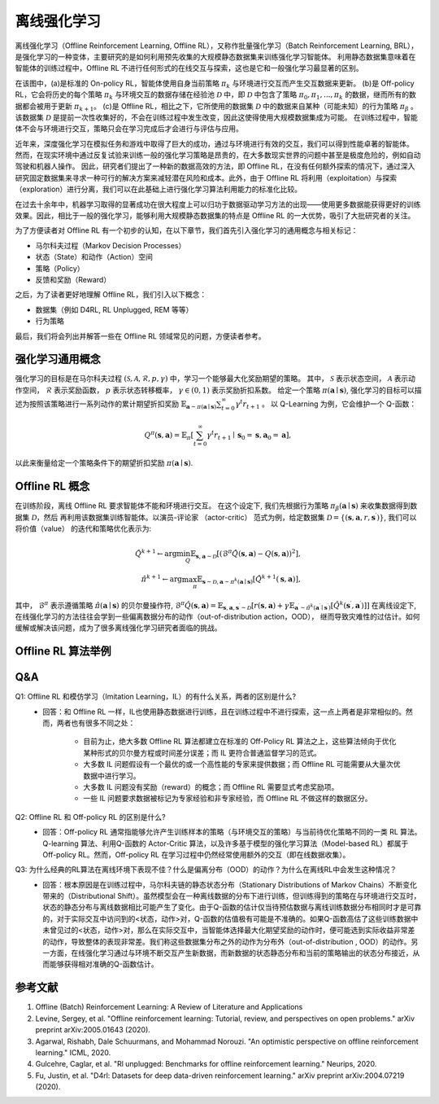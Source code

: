 离线强化学习
===============================


离线强化学习（Offline Reinforcement Learning, Offline RL），又称作批量强化学习（Batch Reinforcement Learning, BRL），是强化学习的一种变体，主要研究的是如何利用预先收集的大规模静态数据集来训练强化学习智能体。
利用静态数据集意味着在智能体的训练过程中，Offline RL 不进行任何形式的在线交互与探索，这也是它和一般强化学习最显著的区别。

.. image:: images/offline_no_words.png
   :align: center
   :scale: 50 %

在该图中，(a)是标准的 On-policy RL，智能体使用自身当前策略 :math:`\pi_k` 与环境进行交互而产生交互数据来更新。
(b)是 Off-policy RL，它会将历史的每个策略 :math:`\pi_k` 与环境交互的数据存储在经验池 :math:`\mathcal{D}` 中，即 :math:`\mathcal{D}` 中包含了策略 :math:`\pi_0, \pi_1, ..., \pi_k` 的数据，继而所有的数据都会被用于更新 :math:`\pi_{k+1}`。
(c)是 Offline RL，相比之下，它所使用的数据集 :math:`\mathcal{D}` 中的数据来自某种（可能未知）的行为策略 :math:`\pi_{\beta}` 。该数据集 :math:`\mathcal{D}` 是提前一次性收集好的，不会在训练过程中发生改变，因此这使得使用大规模数据集成为可能。
在训练过程中，智能体不会与环境进行交互，策略只会在学习完成后才会进行与评估与应用。


近年来，深度强化学习在模拟任务和游戏中取得了巨大的成功，通过与环境进行有效的交互，我们可以得到性能卓著的智能体。
然而，在现实环境中通过反复试验来训练一般的强化学习策略是昂贵的，在大多数现实世界的问题中甚至是极度危险的，例如自动驾驶和机器人操作。
因此，研究者们提出了一种新的数据高效的方法，即 Offline RL，在没有任何额外探索的情况下，通过深入研究固定数据集来寻求一种可行的解决方案来减轻潜在风险和成本。此外，由于 Offline RL 将利用（exploitation）与探索（exploration）进行分离，我们可以在此基础上进行强化学习算法利用能力的标准化比较。

在过去十余年中，机器学习取得的显著成功在很大程度上可以归功于数据驱动学习方法的出现——使用更多数据能获得更好的训练效果。因此，相比于一般的强化学习，能够利用大规模静态数据集的特点是 Offline RL 的一大优势，吸引了大批研究者的关注。

为了方便读者对 Offline RL 有一个初步的认知，在以下章节，我们首先引入强化学习的通用概念与相关标记：

- 马尔科夫过程（Markov Decision Processes）
- 状态（State）和动作（Action）空间
- 策略（Policy）
- 反馈和奖励（Reward）

之后，为了读者更好地理解 Offline RL，我们引入以下概念：

- 数据集（例如 D4RL, RL Unplugged, REM 等等）
- 行为策略

最后，我们将会列出并解答一些在 Offline RL 领域常见的问题，方便读者参考。


强化学习通用概念
-------------------------------
强化学习的目标是在马尔科夫过程 :math:`(\mathcal{S},\mathcal{A}, \mathcal{R}, p, \gamma)` 中，学习一个能够最大化奖励期望的策略。
其中， :math:`\mathcal{S}` 表示状态空间， :math:`\mathcal{A}` 表示动作空间， :math:`\mathcal{R}` 表示奖励函数， :math:`p` 表示状态转移概率， :math:`\gamma \in \left(0, 1 \right)` 表示奖励折扣系数。 
给定一个策略 :math:`\pi(\mathbf{a} \mid \mathbf{s})`, 强化学习的目标可以描述为按照该策略进行一系列动作的累计期望折扣奖励 :math:`\mathbb{E}_{\mathbf{a} \sim \pi(\mathbf{a} \mid \mathbf{s})} \sum_{t=0}^{\infty} \gamma^{t}r_{t+1}` 。
以 Q-Learning 为例，它会维护一个 Q-函数：

.. math::
   Q^{\pi}(\mathbf{s}, \mathbf{a})=\mathbb{E}_{\pi}\left[\sum_{t=0}^{\infty} \gamma^{t} r_{t+1} \mid \mathbf{s}_{0}=\mathbf{s}, \mathbf{a}_{0}=\mathbf{a}\right],

以此来衡量给定一个策略条件下的期望折扣奖励 :math:`\pi(\mathbf{a} \mid \mathbf{s})`.


Offline RL 概念
------------------------------------
在训练阶段，离线 Offline RL 要求智能体不能和环境进行交互。 
在这个设定下, 我们先根据行为策略 :math:`\pi_{\beta}(\mathbf{a}\mid \mathbf{s})` 来收集数据得到数据集 :math:`\mathcal{D}`，然后
再利用该数据集训练智能体。以演员-评论家 （actor-critic） 范式为例，给定数据集 :math:`\mathcal{D} = \left\{ (\mathbf{s}, \mathbf{a}, r, \mathbf{s}^{\prime})\right\}`, 
我们可以将价值（value） 的迭代和策略优化表示为:

.. math::
   \hat{Q}^{k+1} \leftarrow \arg\min_{Q} \mathbb{E}_{\mathbf{s}, \mathbf{a} \sim \mathcal{D}} \left[ \left(\hat{\mathcal{B}}^\pi \hat{Q}(\mathbf{s}, \mathbf{a})  - Q(\mathbf{s}, \mathbf{a}) \right)^2 \right],
   \\
   \hat{\pi}^{k+1} \leftarrow \arg\max_{\pi} \mathbb{E}_{\mathbf{s} \sim \mathcal{D}, \mathbf{a} \sim \pi^{k}(\mathbf{a} \mid \mathbf{s})}\left[\hat{Q}^{k+1}(\mathbf{s}, \mathbf{a})\right],

其中， :math:`\hat{\mathcal{B}}^\pi` 表示遵循策略 :math:`\hat{\pi} \left(\mathbf{a} \mid \mathbf{s}\right)` 的贝尔曼操作符, :math:`\hat{\mathcal{B}}^\pi \hat{Q}\left(\mathbf{s}, \mathbf{a}\right) = \mathbb{E}_{\mathbf{s}, \mathbf{a}, \mathbf{s}^{\prime} \sim \mathcal{D}}[ r(\mathbf{s}, \mathbf{a})+\gamma \mathbb{E}_{\mathbf{a}^{\prime} \sim \hat{\pi}^{k}\left(\mathbf{a}^{\prime} \mid \mathbf{s}^{\prime}\right)}\left[\hat{Q}^{k}\left(\mathbf{s}^{\prime}, \mathbf{a}^{\prime}\right)\right] ]`
在离线设定下, 在线强化学习的方法往往会学到一些偏离数据分布的动作（out-of-distribution action，OOD）， 继而导致灾难性的过估计。如何缓解或解决该问题，成为了很多离线强化学习研究者面临的挑战。


Offline RL 算法举例
------------------------------------


Q&A
----
Q1: Offline RL 和模仿学习（Imitation Learning，IL）的有什么关系，两者的区别是什么?
 - 回答：和 Offline RL 一样，IL也使用静态数据进行训练，且在训练过程中不进行探索，这一点上两者是非常相似的。然而，两者也有很多不同之处：

     - 目前为止，绝大多数 Offline RL 算法都建立在标准的 Off-Policy RL 算法之上，这些算法倾向于优化某种形式的贝尔曼方程或时间差分误差；而 IL 更符合普通监督学习的范式。
     - 大多数 IL 问题假设有一个最优的或一个高性能的专家来提供数据；而 Offline RL 可能需要从大量次优数据中进行学习。
     - 大多数 IL 问题没有奖励（reward）的概念；而 Offline RL 需要显式考虑奖励项。
     - 一些 IL 问题要求数据被标记为专家经验和非专家经验，而 Offline RL 不做这样的数据区分。

Q2: Offline RL 和 Off-policy RL 的区别是什么?
 - 回答：Off-policy RL 通常指能够允许产生训练样本的策略（与环境交互的策略）与当前待优化策略不同的一类 RL 算法。Q-learning 算法、利用Q-函数的 Actor-Critic 算法，以及许多基于模型的强化学习算法（Model-based RL）都属于 Off-policy RL。然而，Off-policy RL 在学习过程中仍然经常使用额外的交互（即在线数据收集）。

Q3: 为什么经典的RL算法在离线环境下表现不佳？什么是偏离分布（OOD）的动作？为什么在离线RL中会发生这种情况？
 - 回答：根本原因是在训练过程中，马尔科夫链的静态状态分布（Stationary Distributions of Markov Chains）不断变化带来的（Distributional Shift）。虽然模型会在一种离线数据的分布下进行训练，但训练得到的策略在与环境进行交互时，状态的静态分布与离线数据相比可能产生了变化。由于Q-函数的估计仅当待预估数据与离线训练数据分布相同时才是可靠的，对于实际交互中访问到的<状态，动作>对，Q-函数的估值极有可能是不准确的。如果Q-函数高估了这些训练数据中未曾见过的<状态，动作>对，那么在实际交互中，当智能体选择最大化期望奖励的动作时，便可能选到实际收益非常差的动作，导致整体的表现非常差。我们称这些数据集分布之外的动作为分布外（out-of-distribution , OOD）的动作。另一方面，在线强化学习通过与环境不断交互产生新数据，而新数据的状态静态分布和当前的策略输出的状态分布接近，从而能够获得相对准确的Q-函数估计。

参考文献
----------

1. Offline (Batch) Reinforcement Learning: A Review of Literature and Applications
2. Levine, Sergey, et al. "Offline reinforcement learning: Tutorial, review, and perspectives on open problems." arXiv preprint arXiv:2005.01643 (2020).
3. Agarwal, Rishabh, Dale Schuurmans, and Mohammad Norouzi. "An optimistic perspective on offline reinforcement learning." ICML, 2020.
4. Gulcehre, Caglar, et al. "Rl unplugged: Benchmarks for offline reinforcement learning." Neurips, 2020.
5. Fu, Justin, et al. "D4rl: Datasets for deep data-driven reinforcement learning." arXiv preprint arXiv:2004.07219 (2020).